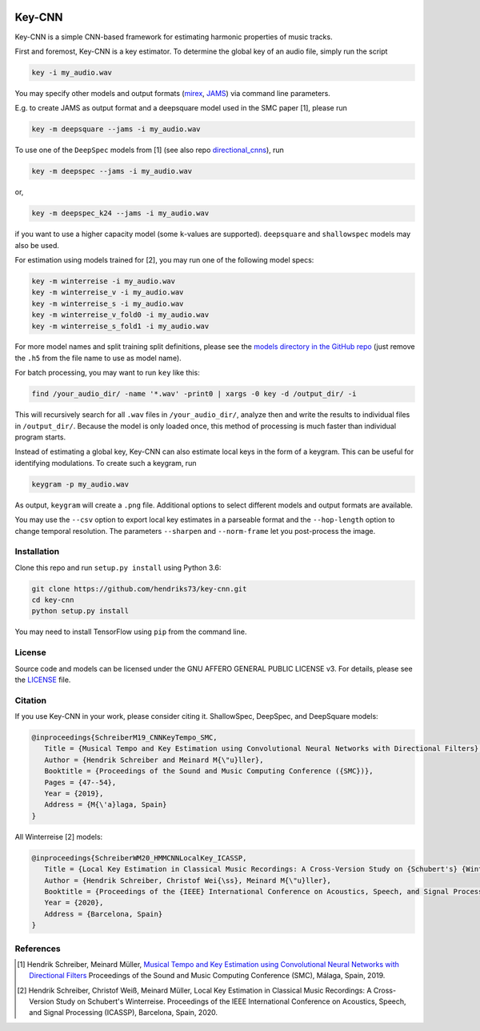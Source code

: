 .. image:: https://img.shields.io/badge/License-AGPL%20v3-blue.svg
   :target: https://www.gnu.org/licenses/agpl-3.0

=======
Key-CNN
=======

Key-CNN is a simple CNN-based framework for estimating harmonic properties
of music tracks.

First and foremost, Key-CNN is a key estimator. To determine the global key of
an audio file, simply run the script

.. code-block:: console

    key -i my_audio.wav

You may specify other models and output formats (`mirex <https://www.music-ir.org/mirex/wiki/2019:Audio_Key_Detection>`_,
`JAMS <https://github.com/marl/jams>`_) via command line parameters.

E.g. to create JAMS as output format and a deepsquare model used in the SMC
paper [1], please run

.. code-block:: console

    key -m deepsquare --jams -i my_audio.wav


To use one of the ``DeepSpec`` models from [1] (see also repo
`directional_cnns <https://github.com/hendriks73/directional_cnns>`_), run

.. code-block:: console

    key -m deepspec --jams -i my_audio.wav

or,

.. code-block:: console

    key -m deepspec_k24 --jams -i my_audio.wav

if you want to use a higher capacity model (some ``k``-values are supported).
``deepsquare`` and ``shallowspec`` models may also be used.

For estimation using models trained for [2], you may run one of the following
model specs:

.. code-block:: console

    key -m winterreise -i my_audio.wav
    key -m winterreise_v -i my_audio.wav
    key -m winterreise_s -i my_audio.wav
    key -m winterreise_v_fold0 -i my_audio.wav
    key -m winterreise_s_fold1 -i my_audio.wav

For more model names and split training split definitions, please see the `models directory
in the GitHub repo <https://github.com/hendriks73/key-cnn/tree/master/keycnn/models>`_
(just remove the ``.h5`` from the file name to use as model name).

For batch processing, you may want to run ``key`` like this:

.. code-block:: console

    find /your_audio_dir/ -name '*.wav' -print0 | xargs -0 key -d /output_dir/ -i

This will recursively search for all ``.wav`` files in ``/your_audio_dir/``, analyze then
and write the results to individual files in ``/output_dir/``. Because the model is only
loaded once, this method of processing is much faster than individual program starts.

Instead of estimating a global key, Key-CNN can also estimate local keys in the
form of a keygram. This can be useful for identifying modulations.
To create such a keygram, run

.. code-block:: console

    keygram -p my_audio.wav

As output, ``keygram`` will create a ``.png`` file. Additional options to select different models
and output formats are available.

You may use the ``--csv`` option to export local key estimates in a parseable format and the
``--hop-length`` option to change temporal resolution.
The parameters ``--sharpen`` and ``--norm-frame`` let you post-process the image.


Installation
============

Clone this repo and run ``setup.py install`` using Python 3.6:

.. code-block:: console

    git clone https://github.com/hendriks73/key-cnn.git
    cd key-cnn
    python setup.py install

You may need to install TensorFlow using ``pip`` from the command line.

License
=======

Source code and models can be licensed under the GNU AFFERO GENERAL PUBLIC LICENSE v3.
For details, please see the `LICENSE <LICENSE>`_ file.


Citation
========

If you use Key-CNN in your work, please consider citing it.
ShallowSpec, DeepSpec, and DeepSquare models:

.. code-block:: latex

   @inproceedings{SchreiberM19_CNNKeyTempo_SMC,
      Title = {Musical Tempo and Key Estimation using Convolutional Neural Networks with Directional Filters},
      Author = {Hendrik Schreiber and Meinard M{\"u}ller},
      Booktitle = {Proceedings of the Sound and Music Computing Conference ({SMC})},
      Pages = {47--54},
      Year = {2019},
      Address = {M{\'a}laga, Spain}
   }


All Winterreise [2] models:

.. code-block:: latex

   @inproceedings{SchreiberWM20_HMMCNNLocalKey_ICASSP,
      Title = {Local Key Estimation in Classical Music Recordings: A Cross-Version Study on {Schubert's} {Winterreise}},
      Author = {Hendrik Schreiber, Christof Wei{\ss}, Meinard M{\"u}ller},
      Booktitle = {Proceedings of the {IEEE} International Conference on Acoustics, Speech, and Signal Processing ({ICASSP})},
      Year = {2020},
      Address = {Barcelona, Spain}
   }

References
==========

.. [1] Hendrik Schreiber, Meinard Müller, `Musical Tempo and Key Estimation using Convolutional
    Neural Networks with Directional Filters
    <http://smc2019.uma.es/articles/P1/P1_07_SMC2019_paper.pdf>`_
    Proceedings of the Sound and Music Computing Conference (SMC),
    Málaga, Spain, 2019.

.. [2] Hendrik Schreiber, Christof Weiß, Meinard Müller,
    Local Key Estimation in Classical Music Recordings: A Cross-Version Study on Schubert's Winterreise.
    Proceedings of the IEEE International Conference on Acoustics, Speech, and Signal Processing (ICASSP),
    Barcelona, Spain, 2020.
